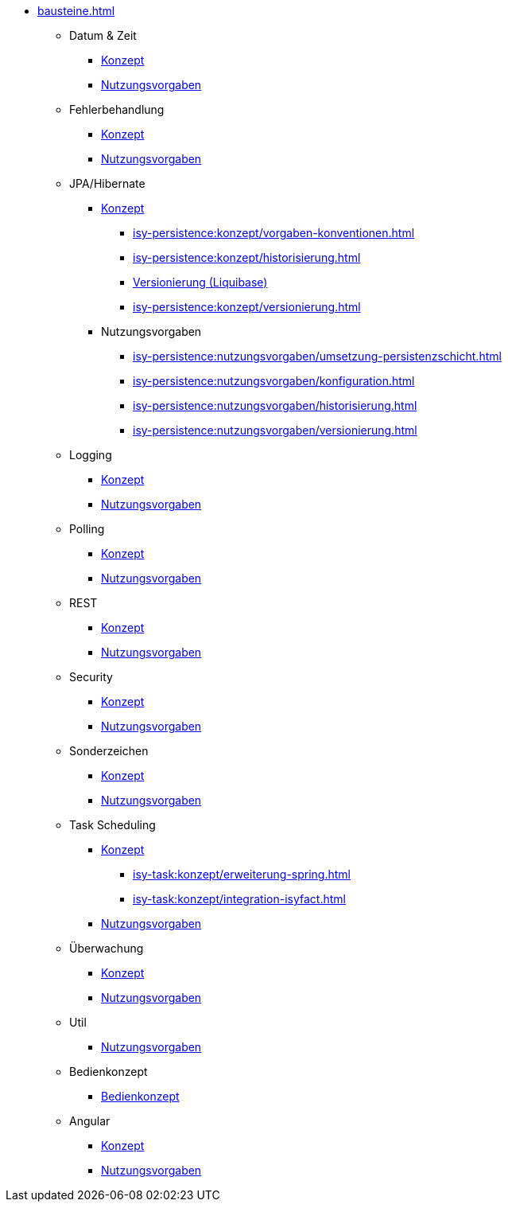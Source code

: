 * xref:bausteine.adoc[]
** Datum & Zeit
*** xref:isy-datetime-docs:ROOT:konzept/master.adoc[Konzept]
*** xref:isy-datetime-docs:ROOT:nutzungsvorgaben/master.adoc[Nutzungsvorgaben]

** Fehlerbehandlung
*** xref:isy-exception-core:konzept/master.adoc[Konzept]
*** xref:isy-exception-core:nutzungsvorgaben/master.adoc[Nutzungsvorgaben]

** JPA/Hibernate
*** xref:isy-persistence:konzept.adoc[Konzept]
**** xref:isy-persistence:konzept/vorgaben-konventionen.adoc[]
**** xref:isy-persistence:konzept/historisierung.adoc[]
**** xref:isy-persistence:konzept/versionierung-mit-liquibase.adoc[Versionierung (Liquibase)]
**** xref:isy-persistence:konzept/versionierung.adoc[]
*** Nutzungsvorgaben
**** xref:isy-persistence:nutzungsvorgaben/umsetzung-persistenzschicht.adoc[]
**** xref:isy-persistence:nutzungsvorgaben/konfiguration.adoc[]
**** xref:isy-persistence:nutzungsvorgaben/historisierung.adoc[]
**** xref:isy-persistence:nutzungsvorgaben/versionierung.adoc[]

** Logging
*** xref:isy-logging:konzept/master.adoc[Konzept]
*** xref:isy-logging:nutzungsvorgaben/master.adoc[Nutzungsvorgaben]

** Polling
*** xref:isy-polling:konzept/master.adoc[Konzept]
*** xref:isy-polling:nutzungsvorgaben/master.adoc[Nutzungsvorgaben]

** REST
*** xref:isy-service-rest:konzept/master.adoc[Konzept]
*** xref:isy-service-rest:nutzungsvorgaben/master.adoc[Nutzungsvorgaben]

** Security
*** xref:isy-security:konzept/master.adoc[Konzept]
*** xref:isy-security:nutzungsvorgaben/master.adoc[Nutzungsvorgaben]

** Sonderzeichen
*** xref:isy-sonderzeichen-docs:ROOT:konzept/master.adoc[Konzept]
*** xref:isy-sonderzeichen-docs:ROOT:nutzungsvorgaben/master.adoc[Nutzungsvorgaben]

** Task Scheduling
*** xref:isy-task:konzept.adoc[Konzept]
**** xref:isy-task:konzept/erweiterung-spring.adoc[]
**** xref:isy-task:konzept/integration-isyfact.adoc[]
*** xref:isy-task:nutzungsvorgaben.adoc[Nutzungsvorgaben]

** Überwachung
*** xref:isy-ueberwachung:konzept/master.adoc[Konzept]
*** xref:isy-ueberwachung:nutzungsvorgaben/master.adoc[Nutzungsvorgaben]

** Util
*** xref:isy-util:nutzungsvorgaben/master.adoc[Nutzungsvorgaben]

** Bedienkonzept
*** xref:isy-bedienkonzept-doc:ROOT:bedienkonzept.adoc[Bedienkonzept]

** Angular
*** xref:isy-angular-widgets-doc:ROOT:konzept/konzept.adoc[Konzept]
*** https://isyfact.github.io/isy-angular-widgets/documentation/[Nutzungsvorgaben]


